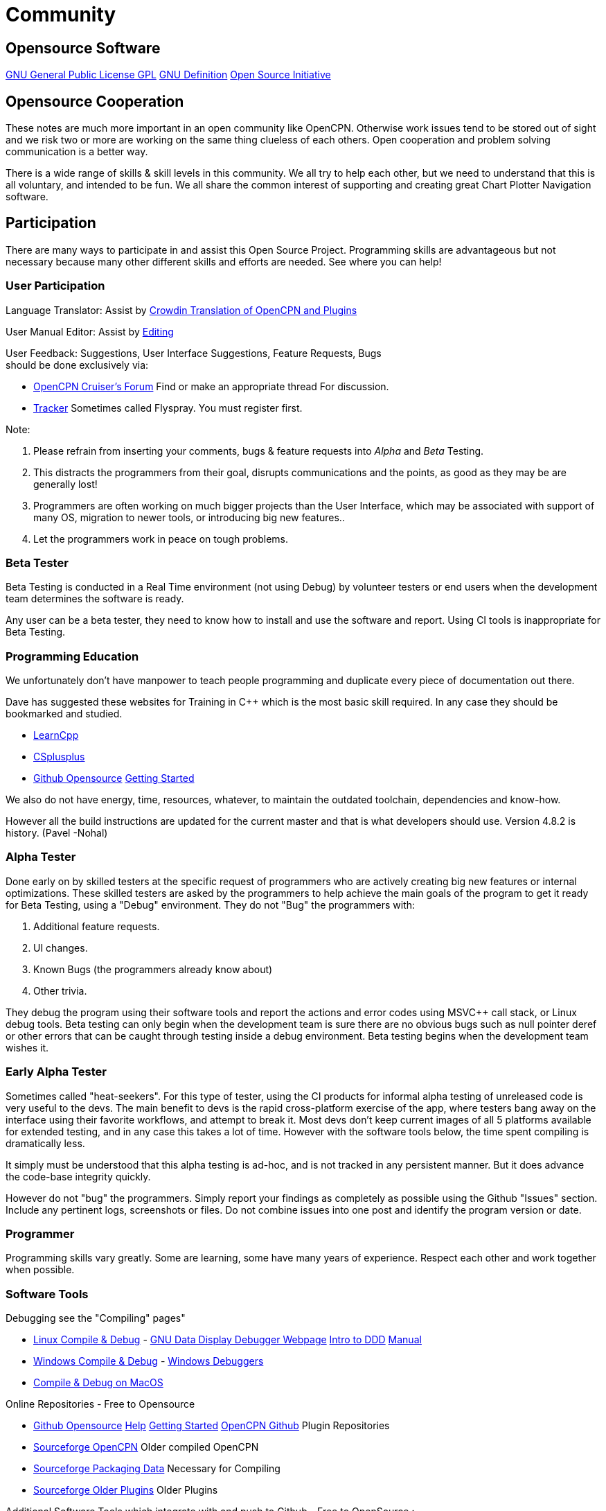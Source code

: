 = Community

== Opensource Software

https://www.gnu.org/licenses/gpl-3.0.en.html[GNU General Public License
GPL] https://www.gnu.org/philosophy/free-sw.html[GNU Definition]
https://opensource.org/[Open Source Initiative]

== Opensource Cooperation

These notes are much more important in an open community like OpenCPN.
Otherwise work issues tend to be stored out of sight and we risk two or
more are working on the same thing clueless of each others. Open
cooperation and problem solving communication is a better way.

There is a wide range of skills & skill levels in this community. We all
try to help each other, but we need to understand that this is all
voluntary, and intended to be fun. We all share the common interest of
supporting and creating great Chart Plotter Navigation software.

== Participation

There are many ways to participate in and assist this Open Source
Project. Programming skills are advantageous but not necessary because
many other different skills and efforts are needed. See where you can
help!

=== User Participation

Language Translator: Assist by
https://crowdin.com/project/opencpn[Crowdin Translation of OpenCPN and
Plugins]

User Manual Editor: Assist by
link:/opencpn/developer_manual/edit_user_manual#won_t_you_become_an_editor_to_advance_opencpn[Editing]

User Feedback: Suggestions, User Interface Suggestions, Feature
Requests, Bugs +
should be done [.underline]#exclusively# via:

* http://www.cruisersforum.com/forums/f134/[OpenCPN Cruiser's Forum]
Find or make an appropriate thread For discussion.
* https://opencpn.org/flyspray/[Tracker] Sometimes called Flyspray. You
must register first.

Note:

. Please refrain from inserting your comments, bugs & feature requests
into _Alpha_ and _Beta_ Testing.
. This distracts the programmers from their goal, disrupts
communications and the points, as good as they may be are generally
lost!
. Programmers are often working on much bigger projects than the User
Interface, which may be associated with support of many OS, migration to
newer tools, or introducing big new features..
. Let the programmers work in peace on tough problems.

=== Beta Tester

Beta Testing is conducted in a Real Time environment (not using Debug)
by volunteer testers or end users when the development team determines
the software is ready.

Any user can be a beta tester, they need to know how to install and use
the software and report. Using CI tools is inappropriate for Beta
Testing.

=== Programming Education

We unfortunately don't have manpower to teach people programming and
duplicate every piece of documentation out there.

Dave has suggested these websites for Training in C++ which is the most
basic skill required. In any case they should be bookmarked and studied.

* http://www.learncpp.com/[LearnCpp]
* http://www.cplusplus.com/doc/tutorial/[CSplusplus]
* https://github.com/open-source[Github Opensource]
https://git-scm.com/book/en/v2/Git-Basics-Getting-a-Git-Repository[Getting
Started]

We also do not have energy, time, resources, whatever, to maintain the
outdated toolchain, dependencies and know-how.

However all the build instructions are updated for the current master
and that is what developers should use. Version 4.8.2 is history. (Pavel
-Nohal)

=== Alpha Tester

Done early on by skilled testers at the specific request of programmers
who are actively creating big new features or internal optimizations.
These skilled testers are asked by the programmers to help achieve the
main goals of the program to get it ready for Beta Testing, using a
"Debug" environment. They do not "Bug" the programmers with:

. Additional feature requests.
. UI changes.
. Known Bugs (the programmers already know about)
. Other trivia.

They debug the program using their software tools and report the actions
and error codes using MSVC++ call stack, or Linux debug tools. Beta
testing can only begin when the development team is sure there are no
obvious bugs such as null pointer deref or other errors that can be
caught through testing inside a debug environment. Beta testing begins
when the development team wishes it.

=== Early Alpha Tester

Sometimes called "heat-seekers". For this type of tester, using the CI
products for informal alpha testing of unreleased code is very useful to
the devs. The main benefit to devs is the rapid cross-platform exercise
of the app, where testers bang away on the interface using their
favorite workflows, and attempt to break it. Most devs don't keep
current images of all 5 platforms available for extended testing, and in
any case this takes a lot of time. However with the software tools
below, the time spent compiling is dramatically less.

It simply must be understood that this alpha testing is ad-hoc, and is
not tracked in any persistent manner. But it does advance the code-base
integrity quickly.

However do not "bug" the programmers. Simply report your findings as
completely as possible using the Github "Issues" section. Include any
pertinent logs, screenshots or files. Do not combine issues into one
post and identify the program version or date.

=== Programmer

Programming skills vary greatly. Some are learning, some have many years
of experience. Respect each other and work together when possible.

=== Software Tools

Debugging see the "Compiling" pages"

* link:/opencpn/developer_manual/developer_guide/compiling_linux[Linux
Compile & Debug] - https://www.gnu.org/software/ddd/[GNU Data Display
Debugger Webpage]
http://knuth.luther.edu/~leekent/tutorials/ddd.html[Intro to DDD]
https://www.gnu.org/software/ddd/manual/pdf/ddd.pdf[Manual]
* link:/opencpn/developer_manual/developer_guide/compiling_windows[Windows
Compile & Debug] -
https://docs.microsoft.com/en-us/windows-hardware/drivers/debugger/[Windows
Debuggers]
* link:/opencpn/developer_manual/developer_guide/compiling_mac_osx[Compile
& Debug on MacOS]

Online Repositories - Free to Opensource

* https://github.com/open-source[Github Opensource]
https://help.github.com/[Help]
https://git-scm.com/book/en/v2/Git-Basics-Getting-a-Git-Repository[Getting
Started] https://github.com/OpenCPN/OpenCPN[OpenCPN Github] Plugin
Repositories
* https://sourceforge.net/projects/opencpn/?source=directory[Sourceforge
OpenCPN] Older compiled OpenCPN
* https://sourceforge.net/projects/opencpnplugins/?source=navbar[Sourceforge
Packaging Data] Necessary for Compiling
* https://sourceforge.net/projects/opencpnplugins/files/?source=navbar[Sourceforge
Older Plugins] Older Plugins

Additional Software Tools which integrate with and push to Github - Free
to OpenSource :

* https://travis-ci.com/[Travis CI] "Build apps with confidence"
* https://www.appveyor.com/[Appveyor] "Continuous Integration solution
for Windows" https://www.appveyor.com/docs/[Docs]

. Programmers use these tools to setup automatic builds of the current
github "head". This involves having certain *.yml files in the main
directory and requires the plugin author to have an account and enable
the feature. Linux and Windows executable become available for download
and testing.
. OpenCPN and some plugins have TravisCI and Appeveyor enabled.
. Alpha Testers working closely with Programmers can then access and
download the most recent "build" without having to compile.
. These tools are used for ad hoc "Alpha Testing".
. OpenCPN Programmers do not use these tools for Continuous Integration
(CI) or Continuous Releases (CR) or Test Driven Development (TDD).

See link:/opencpn/developer_manual/advanceddebugtips[Advanced Debugging
Tips]
